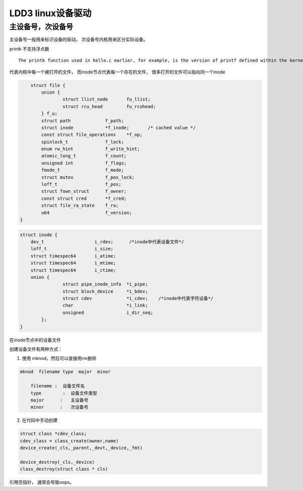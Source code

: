 ************************
LDD3 linux设备驱动
************************


主设备号，次设备号
==========================

主设备号一般用来标识设备的驱动。 次设备号内核用来区分实际设备。


printk 不支持浮点数

::

 The printk function used in hello.c earlier, for example, is the version of printf defined within the kernel and exported to modules. It behaves similarly to the original function, with a few minor differences, the main one being lack of floating-point suppor



代表内核中每一个被打开的文件， 而inode节点代表每一个存在的文件， 很多打开的文件可以指向同一个inode

.. c:type:: struct file

.. code-block:: c

        struct file {
            union {
                    struct llist_node       fu_llist;
                    struct rcu_head         fu_rcuhead;
            } f_u;
            struct path             f_path;
            struct inode            *f_inode;       /* cached value */
            const struct file_operations    *f_op;
            spinlock_t              f_lock;
            enum rw_hint            f_write_hint;
            atomic_long_t           f_count;
            unsigned int            f_flags;
            fmode_t                 f_mode;
            struct mutex            f_pos_lock;
            loff_t                  f_pos;
            struct fown_struct      f_owner;
            const struct cred       *f_cred;
            struct file_ra_state    f_ra;
            u64                     f_version;
    }

.. c:member:: struct inode;

.. code-block:: c

    struct inode {
        dev_t                   i_rdev;      /*inode中代表设备文件*/
        loff_t                  i_size;
        struct timespec64       i_atime;
        struct timespec64       i_mtime;
        struct timespec64       i_ctime;
        union {
                    struct pipe_inode_info  *i_pipe;
                    struct block_device     *i_bdev;
                    struct cdev             *i_cdev;    /*inode中代表字符设备*/
                    char                    *i_link;
                    unsigned                i_dir_seq;
            };
    }


在inode节点中的设备文件


创建设备文件有两种方式：

1. 使用 mknod，然后可以直接用rm删除

.. code-block:: shell

    mknod  filename type  major  minor

        filename :  设备文件名
        type        :  设备文件类型
        major      :   主设备号
        minor      :   次设备号

2. 在代码中手动创建

.. code-block:: shell

    struct class *cdev_class;
    cdev_class = class_create(owner,name)
    device_create(_cls,_parent,_devt,_device,_fmt)

    device_destroy(_cls,_device)
    class_destroy(struct class * cls)


引用空指针， 通常会导致oops。
